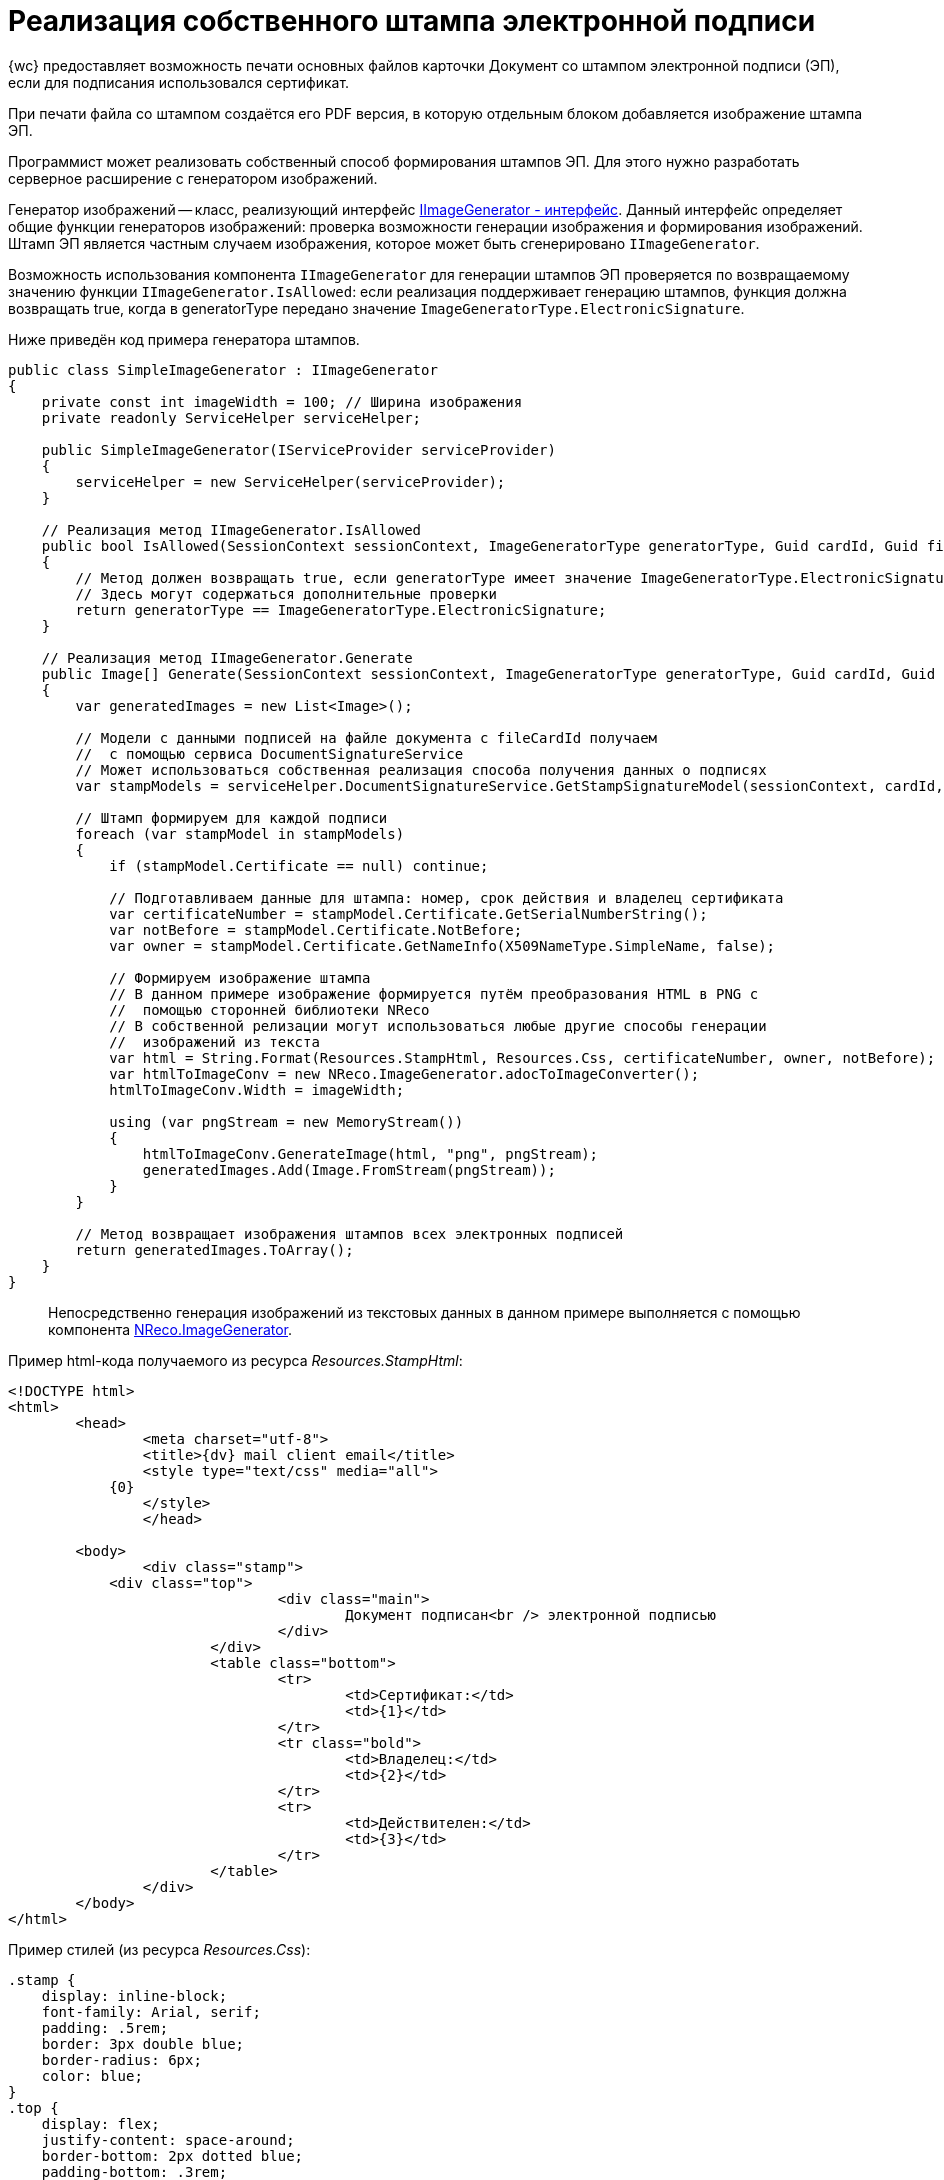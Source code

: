 # Реализация собственного штампа электронной подписи

{wc} предоставляет возможность печати основных файлов карточки Документ со штампом электронной подписи (ЭП), если для подписания использовался сертификат.

При печати файла со штампом создаётся его PDF версия, в которую отдельным блоком добавляется изображение штампа ЭП.

Программист может реализовать собственный способ формирования штампов ЭП. Для этого нужно разработать серверное расширение с генератором изображений.

Генератор изображений -- класс, реализующий интерфейс link:BackOffice_WebClient_DataVisualization_ImageGenerator.md[IImageGenerator - интерфейс]. Данный интерфейс определяет общие функции генераторов изображений: проверка возможности генерации изображения и формирования изображений. Штамп ЭП является частным случаем изображения, которое может быть сгенерировано `IImageGenerator`.

Возможность использования компонента `IImageGenerator` для генерации штампов ЭП проверяется по возвращаемому значению функции `IImageGenerator.IsAllowed`: если реализация поддерживает генерацию штампов, функция должна возвращать true, когда в generatorType передано значение `ImageGeneratorType.ElectronicSignature`.

Ниже приведён код примера генератора штампов.

[source,csharp]
----
public class SimpleImageGenerator : IImageGenerator
{
    private const int imageWidth = 100; // Ширина изображения
    private readonly ServiceHelper serviceHelper;
    
    public SimpleImageGenerator(IServiceProvider serviceProvider)
    {
        serviceHelper = new ServiceHelper(serviceProvider);
    }

    // Реализация метод IImageGenerator.IsAllowed
    public bool IsAllowed(SessionContext sessionContext, ImageGeneratorType generatorType, Guid cardId, Guid fileCardId, Guid? fileVersionId = null)
    {
        // Метод должен возвращать true, если generatorType имеет значение ImageGeneratorType.ElectronicSignature
        // Здесь могут содержаться дополнительные проверки
        return generatorType == ImageGeneratorType.ElectronicSignature;
    }
    
    // Реализация метод IImageGenerator.Generate
    public Image[] Generate(SessionContext sessionContext, ImageGeneratorType generatorType, Guid cardId, Guid fileCardId, Guid? fileVersionId = null)
    {
        var generatedImages = new List<Image>();
        
        // Модели с данными подписей на файле документа с fileCardId получаем
        //  с помощью сервиса DocumentSignatureService
        // Может использоваться собственная реализация способа получения данных о подписях
        var stampModels = serviceHelper.DocumentSignatureService.GetStampSignatureModel(sessionContext, cardId, fileCardId, fileVersionId);

        // Штамп формируем для каждой подписи
        foreach (var stampModel in stampModels)
        {
            if (stampModel.Certificate == null) continue;

            // Подготавливаем данные для штампа: номер, срок действия и владелец сертификата
            var certificateNumber = stampModel.Certificate.GetSerialNumberString();
            var notBefore = stampModel.Certificate.NotBefore;
            var owner = stampModel.Certificate.GetNameInfo(X509NameType.SimpleName, false);

            // Формируем изображение штампа
            // В данном примере изображение формируется путём преобразования HTML в PNG с
            //  помощью сторонней библиотеки NReco
            // В собственной релизации могут использоваться любые другие способы генерации 
            //  изображений из текста
            var html = String.Format(Resources.StampHtml, Resources.Css, certificateNumber, owner, notBefore);
            var htmlToImageConv = new NReco.ImageGenerator.adocToImageConverter();
            htmlToImageConv.Width = imageWidth;

            using (var pngStream = new MemoryStream())
            {
                htmlToImageConv.GenerateImage(html, "png", pngStream);
                generatedImages.Add(Image.FromStream(pngStream));
            }
        }

        // Метод возвращает изображения штампов всех электронных подписей
        return generatedImages.ToArray();
    }
}

----

____

Непосредственно генерация изображений из текстовых данных в данном примере выполняется с помощью компонента https://www.nuget.org/packages/NReco.ImageGenerator/[NReco.ImageGenerator].

____

Пример html-кода получаемого из ресурса _Resources.StampHtml_:

[source,html]
----
<!DOCTYPE html>
<html>
	<head>
		<meta charset="utf-8">
		<title>{dv} mail client email</title>
		<style type="text/css" media="all">
            {0}
		</style>
		</head>

        <body>
		<div class="stamp">
            <div class="top">
				<div class="main">
					Документ подписан<br /> электронной подписью
				</div>
			</div>
			<table class="bottom">
				<tr>
					<td>Сертификат:</td>
					<td>{1}</td>
				</tr>
				<tr class="bold">
					<td>Владелец:</td>
					<td>{2}</td>
				</tr>
				<tr>
					<td>Действителен:</td>
					<td>{3}</td>
				</tr>
			</table>
		</div>
	</body>
</html>

----

Пример стилей (из ресурса _Resources.Css_):

[source,css]
----
.stamp {
    display: inline-block;
    font-family: Arial, serif;
    padding: .5rem;
    border: 3px double blue;
    border-radius: 6px;
    color: blue;
}
.top {
    display: flex;
    justify-content: space-around;
    border-bottom: 2px dotted blue;
    padding-bottom: .3rem;
}
.main {
    font-size: .75rem;
    text-transform: uppercase;
    display: inline-block;
}
.bottom {
    margin-top: 3px;
    font-size: 0.64rem;
    white-space: nowrap;
    line-height: 100%;
}
.bottom td {
    padding: 0 1px;
}
.bold {
    font-weight: bold;
}

----

Разработанный генератор изображений должен быть зарегистрирован в ядре серверного расширения в методе `InitializeContainer`:

[source,csharp]
----
public override void InitializeContainer(ContainerBuilder containerBuilder)
{
    containerBuilder.RegisterOrderedType<SimpleImageGenerator, IImageGenerator>();
}
----

Обратите внимание: если в {wc}е зарегистрировано несколько реализаций `IImageGenerator` с поддержкой `ImageGeneratorType.ElectronicSignature`, будет использоваться реализация из последнего загруженного серверного расширения.